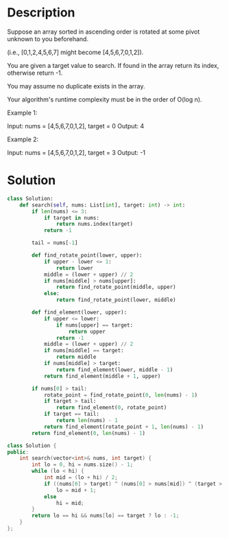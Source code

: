 * Description
Suppose an array sorted in ascending order is rotated at some pivot unknown to you beforehand.

(i.e., [0,1,2,4,5,6,7] might become [4,5,6,7,0,1,2]).

You are given a target value to search. If found in the array return its index, otherwise return -1.

You may assume no duplicate exists in the array.

Your algorithm's runtime complexity must be in the order of O(log n).

Example 1:

Input: nums = [4,5,6,7,0,1,2], target = 0
Output: 4

Example 2:

Input: nums = [4,5,6,7,0,1,2], target = 3
Output: -1
* Solution
#+begin_src python
  class Solution:
      def search(self, nums: List[int], target: int) -> int:
          if len(nums) <= 3:
              if target in nums:
                  return nums.index(target)
              return -1

          tail = nums[-1]

          def find_rotate_point(lower, upper):
              if upper - lower <= 1:
                  return lower
              middle = (lower + upper) // 2
              if nums[middle] > nums[upper]:
                  return find_rotate_point(middle, upper)
              else:
                  return find_rotate_point(lower, middle)

          def find_element(lower, upper):
              if upper <= lower:
                  if nums[upper] == target:
                      return upper
                  return -1
              middle = (lower + upper) // 2
              if nums[middle] == target:
                  return middle
              if nums[middle] > target:
                  return find_element(lower, middle - 1)
              return find_element(middle + 1, upper)

          if nums[0] > tail:
              rotate_point = find_rotate_point(0, len(nums) - 1)
              if target > tail:
                  return find_element(0, rotate_point)
              if target == tail:
                  return len(nums) - 1
              return find_element(rotate_point + 1, len(nums) - 1)
          return find_element(0, len(nums) - 1)
#+end_src

#+begin_src cpp
class Solution {
public:
    int search(vector<int>& nums, int target) {
        int lo = 0, hi = nums.size() - 1;
        while (lo < hi) {
            int mid = (lo + hi) / 2;
            if ((nums[0] > target) ^ (nums[0] > nums[mid]) ^ (target > nums[mid]))
                lo = mid + 1;
            else
                hi = mid;
        }
        return lo == hi && nums[lo] == target ? lo : -1;
    }
};
#+end_src
